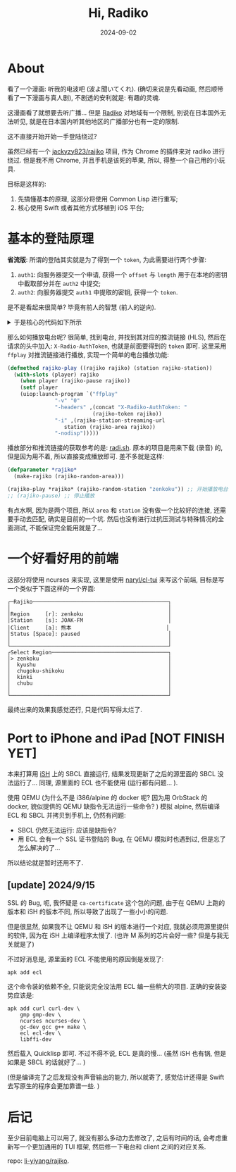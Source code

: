 #+title: Hi, Radiko
#+date: 2024-09-02
#+layout: post
#+math: true
#+options: _:nil ^:nil
#+categories: lisp
* About
看了一个漫画: 听我的电波吧 (波よ聞いてくれ). (确切来说是先看动画,
然后顺带看了一下漫画与真人剧), 不剧透的安利就是: 有趣的灵魂.

这漫画看了就想要去听广播... 但是 [[https://radiko.jp/][Radiko]] 对地域有一个限制,
别说在日本国外无法听见, 就是在日本国内听其他地区的广播部分也有一定的限制.

这不直接开始开始一手登陆绕过?

虽然已经有一个 [[https://github.com/jackyzy823/rajiko][jackyzy823/rajiko]] 项目, 作为 Chrome 的插件来对 radiko
进行绕过. 但是我不用 Chrome, 并且手机是该死的苹果, 所以,
得整一个自己用的小玩具.

目标是这样的:
1. 先搞懂基本的原理, 这部分将使用 Common Lisp 进行重写;
2. 核心使用 Swift 或者其他方式移植到 iOS 平台;

* 基本的登陆原理
*省流版*: 所谓的登陆其实就是为了得到一个 =token=, 为此需要进行两个步骤:
1. =auth1=: 向服务器提交一个申请,
   获得一个 =offset= 与 =length= 用于在本地的密钥中截取部分并在 =auth2= 中提交;
2. =auth2=: 向服务器提交 =auth1= 中提取的密钥,
   获得一个 =token=.

是不是看起来很简单? 毕竟有前人的智慧 (前人的逆向).

#+begin_html
<details><summary>于是核心的代码如下所示</summary>
#+end_html

#+begin_src lisp
  (defclass rajiko ()
    ((app-version :reader rajiko-app-version)
     (user-id     :reader rajiko-user-id)
     (user-agent  :reader rajiko-user-agent)
     (device      :reader rajiko-device)
     (area        :initarg  :area
  		:initform (error "Missing area. ")
  		:reader rajiko-area)
     (token       :reader rajiko-token)
     (partial-key :reader rajiko-partial-key)
     (location    :reader rajiko-location)
     (player      :initform nil))
    (:documentation
     "The client of rajiko, with GPS bypassing. "))

  (defmethod initialize-instance :after ((rajiko rajiko) &key (dummy nil))
    (with-slots (app-version device user-id user-agent
  	       token partial-key area location)
        rajiko
      (let* ((version (first (pick-random +version-alist+)))
  	   (sdk        (alist-getf +version-alist+ version :sdk))
  	   (build      (pick-random (alist-getf +version-alist+ version :builds)))
  	   (model      (pick-random +model-list+)))
        ;; generate random infomation
        (setf app-version (pick-random +app-version-list+)
  	    user-id     (gen-random-userid)
  	    user-agent  (concat "Dalvik/2.1.0 (Linux; U; Android "
  				version "; " model "/" build ")")
  	    device      (concat sdk "." model)
  	    location    (gen-GPS area)))
        ;; if dummy, will not auth
        (unless dummy
  	(auth rajiko))))

  (defmethod auth1 ((rajiko rajiko))
    (with-slots (user-agent app-version device user-id token partial-key) rajiko
      (multiple-value-bind (response http-code headers)
  	(dex:get "https://radiko.jp/v2/api/auth1"
  		 :headers `(("User-Agent"           . ,user-agent)
  			    ("X-Radiko-App"         . "aSmartPhone7a")
  			    ("X-Radiko-App-Version" . ,app-version)
  			    ("X-Radiko-Device"      . ,device)
  			    ("X-Radiko-User"        . ,user-id)))
        (let ((offset     (parse-integer (gethash "x-radiko-keyoffset" headers)))
  	    (length     (parse-integer (gethash "x-radiko-keylength" headers))))
  	(setf token (gethash "x-radiko-authtoken" headers)
  	      partial-key (extract-partialkey offset length))
  	(values response http-code)))))

  (defmethod auth2 ((rajiko rajiko))
    (with-slots (user-agent app-version token device
  	       user-id location partial-key)
        rajiko
      (multiple-value-bind (response http-code)
  	(dex:get "https://radiko.jp/v2/api/auth2"
  		 :headers `(("User-Agent"           . ,user-agent)
  			    ("X-Radiko-App"         . "aSmartPhone7a")
  			    ("X-Radiko-App-Version" . ,app-version)
  			    ("X-Radiko-AuthToken"   . ,token)
  			    ("X-Radiko-Device"      . ,device)
  			    ("X-Radiko-User"        . ,user-id)
  			    ("X-Radiko-Location"    . ,location)
  			    ("X-Radiko-Connection"  . "wifi")
  			    ("X-Radiko-Partialkey"  . ,partial-key)))
        (values response http-code))))
#+end_src

#+begin_html
</details>
#+end_html

那么如何播放电台呢? 很简单, 找到电台, 并找到其对应的推流链接 (HLS),
然后在请求的头中加入: =X-Radio-AuthToken=, 也就是前面要得到的 =token= 即可.
这里采用 =ffplay= 对推流链接进行播放, 实现一个简单的电台播放功能:

#+begin_src lisp
  (defmethod rajiko-play ((rajiko rajiko) (station rajiko-station))
    (with-slots (player) rajiko
      (when player (rajiko-pause rajiko))
      (setf player
  	  (uiop:launch-program `("ffplay"
  				 "-v" "0"
  				 "-headers" ,(concat "X-Radiko-AuthToken: "
  						     (rajiko-token rajiko))
  				 "-i" ,(rajiko-station-streaming-url
  					station (rajiko-area rajiko))
  				 "-nodisp")))))
#+end_src

播放部分和推流链接的获取参考的是: [[https://github.com/uru2/radish/][radi.sh]]. 原本的项目是用来下载 (录音) 的,
但是因为用不着, 所以直接变成播放即可. 差不多就是这样:

#+begin_src lisp
  (defparameter *rajiko*
    (make-rajiko (rajiko-random-area)))

  (rajiko-play *rajiko* (rajiko-random-station "zenkoku")) ;; 开始播放电台
  ;; (rajiko-pause) ;; 停止播放
#+end_src

有点水啊, 因为是两个项目, 所以 =area= 和 =station= 没有做一个比较好的连接,
还需要手动去匹配, 确实是目前的一个坑. 然后也没有进行过抗压测试与特殊情况的全面测试,
不能保证完全能用就是了...

* 一个好看好用的前端
这部分将使用 ncurses 来实现, 这里是使用 [[https://github.com/naryl/cl-tui][naryl/cl-tui]] 来写这个前端,
目标是写一个类似于下面这样的一个界面:

#+begin_example
  ┌─Rajiko───────────────────────────────────────────┐
  │                                                  │
  │Region     [r]: zenkoku                           │
  │Station    [s]: JOAK-FM                           │
  │Client     [a]: 熊本                              │
  │Status [Space]: paused                            │
  │                                                  │
  └──────────────────────────────────────────────────┘
  ┌Select Region─────────────────────────────────────┐
  │> zenkoku                                         │
  │  kyushu                                          │
  │  chugoku-shikoku                                 │
  │  kinki                                           │
  │  chubu                                           │
  │                                                  │
  └──────────────────────────────────────────────────┘
#+end_example

最终出来的效果我感觉还行, 只是代码写得太烂了.

* Port to iPhone and iPad [NOT FINISH YET]
本来打算用 [[https://github.com/ish-app/ish][iSH]] 上的 SBCL 直接运行, 结果发现更新了之后的源里面的 SBCL 没法运行了...
同理, 源里面的 ECL 也不能使用 (运行都有问题... ).

使用 QEMU (为什么不是 i386/alpine 的 docker 呢? 因为用 OrbStack 的 docker,
貌似提供的 QEMU 缺指令无法运行一些命令? ) 模拟 alpine, 然后编译 ECL 和 SBCL
并拷贝到手机上, 仍然有问题:

+ SBCL 仍然无法运行: 应该是缺指令?
+ 用 ECL 会有一个 SSL 证书登陆的 Bug, 在 QEMU 模拟时也遇到过,
  但是忘了怎么解决的了...

所以结论就是暂时还用不了.

** [update] 2024/9/15
SSL 的 Bug, 呃, 我怀疑是 =ca-certificate= 这个包的问题,
由于在 QEMU 上跑的版本和 iSH 的版本不同, 所以导致了出现了一些小小的问题.

但是很显然, 如果我不让 QEMU 和 iSH 的版本进行一个对应, 我就必须用源里提供的软件,
因为在 iSH 上编译程序太慢了. (也许 M 系列的芯片会好一些? 但是与我无关就是了)

不过好消息是, 源里面的 ECL 不能使用的原因倒是发现了:

#+begin_src shell
  apk add ecl
#+end_src

这个命令装的依赖不全, 只能说完全没法用 ECL 编一些稍大的项目. 正确的安装姿势应该是:

#+begin_src shell
  apk add curl curl-dev \
      gmp gmp-dev \
      ncurses ncurses-dev \
      gc-dev gcc g++ make \
      ecl ecl-dev \
      libffi-dev
#+end_src

然后载入 Quicklisp 即可. 不过不得不说, ECL 是真的慢... (虽然 iSH 也有锅,
但是如果是 SBCL 的话就好了... )

(但是编译完了之后发现没有声音输出的能力, 所以就寄了, 感觉估计还得是 Swift
去写原生的程序会更加靠谱一些. )

* 后记
至少目前电脑上可以用了, 就没有那么多动力去修改了, 之后有时间的话,
会考虑重新写一个更加通用的 TUI 框架, 然后修一下电台和 client
之间的对应关系.

repo: [[https://github.com/li-yiyang/rajiko][li-yiyang/rajiko]].

